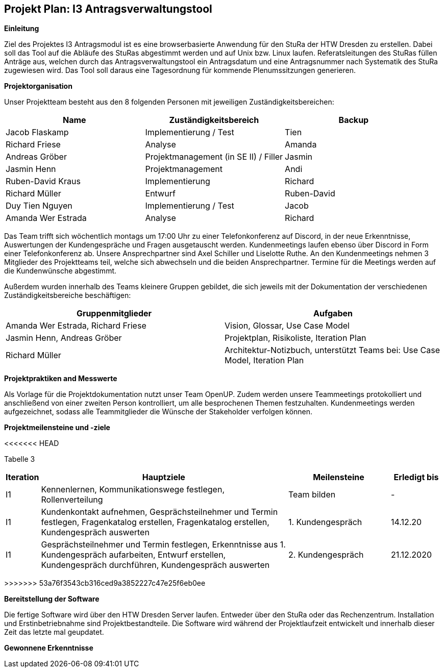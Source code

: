 == Projekt Plan: I3 Antragsverwaltungstool


*Einleitung*



Ziel des Projektes I3 Antragsmodul ist es eine browserbasierte Anwendung für den StuRa der HTW Dresden zu erstellen. Dabei soll das Tool auf die Abläufe des StuRas abgestimmt werden und auf Unix bzw. Linux laufen. Referatsleitungen des StuRas füllen Anträge aus, welchen durch das Antragsverwaltungstool ein Antragsdatum und eine Antragsnummer nach Systematik des StuRa zugewiesen wird. Das Tool soll daraus eine Tagesordnung für kommende Plenumssitzungen generieren.

*Projektorganisation*



Unser Projektteam besteht aus den 8 folgenden Personen mit jeweiligen Zuständigkeitsbereichen:
[options="header"]
|===================================================
|Name           | Zuständigkeitsbereich | Backup
|Jacob Flaskamp | Implementierung / Test | Tien
|Richard Friese | Analyse | Amanda
|Andreas Gröber | Projektmanagement (in SE II) / Filler | Jasmin
|Jasmin Henn    | Projektmanagement | Andi
|Ruben-David Kraus | Implementierung | Richard
|Richard Müller    | Entwurf | Ruben-David
|Duy Tien Nguyen   | Implementierung / Test | Jacob
|Amanda Wer Estrada| Analyse | Richard
|===================================================



Das Team trifft sich wöchentlich montags um 17:00 Uhr zu einer Telefonkonferenz auf Discord, in der neue Erkenntnisse, Auswertungen der Kundengespräche und Fragen ausgetauscht werden.
Kundenmeetings laufen ebenso über Discord in Form einer Telefonkonferenz ab. Unsere Ansprechpartner sind Axel Schiller und Liselotte Ruthe. An den Kundenmeetings nehmen 3 Mitglieder des Projektteams teil, welche sich abwechseln und die beiden Ansprechpartner. Termine für die Meetings werden auf die Kundenwünsche abgestimmt.

Außerdem wurden innerhalb des Teams kleinere Gruppen gebildet, die sich jeweils mit der Dokumentation der verschiedenen Zuständigkeitsbereiche beschäftigen:

[options="header"]
|===========================================================================
|Gruppenmitglieder | Aufgaben
|Amanda Wer Estrada, Richard Friese | Vision, Glossar, Use Case Model
|Jasmin Henn, Andreas Gröber | Projektplan, Risikoliste, Iteration Plan
|Richard Müller | Architektur-Notizbuch, unterstützt Teams bei: Use Case Model, Iteration Plan
|===========================================================================
*Projektpraktiken and Messwerte*


Als Vorlage für die Projektdokumentation nutzt unser Team OpenUP. Zudem werden unsere Teammeetings protokolliert und anschließend von einer zweiten Person kontrolliert, um alle besprochenen Themen festzuhalten. Kundenmeetings werden aufgezeichnet, sodass alle Teammitglieder die Wünsche der Stakeholder verfolgen können.



*Projektmeilensteine und -ziele*

<<<<<<< HEAD

Tabelle 3
=======
[cols="1,20,8,4",options="header"]
|====================================================
|Iteration | Hauptziele | Meilensteine	| Erledigt bis
|I1        |Kennenlernen, Kommunikationswege festlegen, Rollenverteilung | Team bilden | 	- 
|I1        | Kundenkontakt aufnehmen, Gesprächsteilnehmer und Termin festlegen, Fragenkatalog erstellen, Fragenkatalog erstellen,	Kundengespräch auswerten | 1. Kundengespräch | 14.12.20
|I1 | Gesprächsteilnehmer und Termin festlegen, Erkenntnisse aus 1. Kundengespräch aufarbeiten, Entwurf erstellen, Kundengespräch durchführen, Kundengespräch auswerten | 2. Kundengespräch | 21.12.2020 
|I1| Verantwortliche festlegen, Aufgaben verteilen, Deadline festlegen, Dokumentationen für Belegarbeit | 04.01.2021
|====================================================
>>>>>>> 53a76f3543cb316ced9a3852227c47e25f6eb0ee

*Bereitstellung der Software*


Die fertige Software wird über den HTW Dresden Server laufen. Entweder über den StuRa oder das Rechenzentrum. Installation und Erstinbetriebnahme sind Projektbestandteile. Die Software wird während der Projektlaufzeit entwickelt und innerhalb dieser Zeit das letzte mal geupdatet.


*Gewonnene Erkenntnisse*